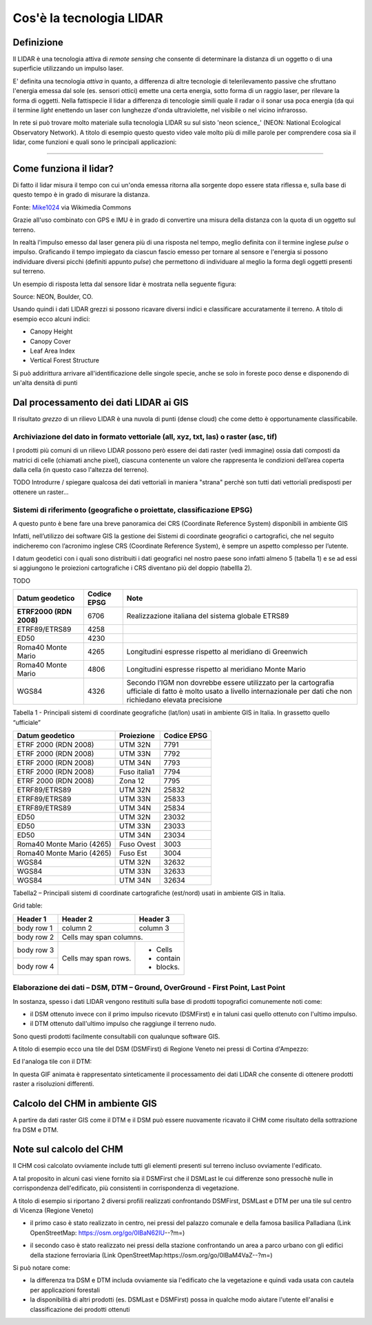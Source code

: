Cos'è la tecnologia LIDAR
===========================


Definizione
-------------------------------------------------------

Il LIDAR è una tecnologia attiva di *remote sensing* che consente di determinare la distanza di un oggetto o di una superficie utilizzando un impulso 
laser. 

E' definita una tecnologia *attiva* in quanto, a differenza di altre tecnologie di telerilevamento passive che sfruttano l'energia emessa dal sole 
(es. sensori ottici) emette una certa energia, sotto forma di un raggio laser, per rilevare la forma di oggetti. Nella fattispecie il lidar 
a differenza di tencologie simili quale il radar o il sonar usa poca energia (da qui il termine *light* enettendo un laser con lunghezze d'onda 
ultraviolette, nel visibile o nel vicino infrarosso.


In rete si può trovare molto materiale sulla tecnologia LIDAR su sul sisto 'neon science_' (NEON: National Ecological Observatory Network). 
A titolo di esempio questo questo video vale molto più di mille parole per comprendere cosa sia il lidar, come funzioni e 
quali sono le principali applicazioni:

.. raw:: html

	<div style="position: relative; padding-bottom: 56.25%; height: 0; overflow: hidden; max-width: 100%; height: auto;">
		<iframe src="https://www.youtube.com/embed/m7SXoFv6Sdc?list=PLiSjSway-kxAcenpAkPwWGy53RVnh3-r3&cc_load_policy=1&cc_lang_pref=en" frameborder="0" allow="accelerometer; autoplay; encrypted-media; gyroscope; picture-in-picture" allowfullscreen style="position: absolute; top: 0; left: 0; width: 100%; height: 100%;"></iframe>
	</div>
	
"""""""""""""""""""""""""""""""""""""""""""""""

Come funziona il lidar?
-----------------------------------------------------
Di fatto il lidar misura il tempo con cui un'onda emessa ritorna alla sorgente dopo essere stata riflessa e, sulla base di questo tempo è in grado di misurare la distanza.


.. image:: img/LIDAR-scanned-SICK-LMS-animation.gif

Fonte: Mike1024_ via Wikimedia Commons

.. _Mike1024: https://commons.wikimedia.org/wiki/File:LIDAR-scanned-SICK-LMS-animation.gif


Grazie all'uso combinato con GPS e IMU è in grado di convertire una misura della distanza con la quota di un oggetto sul terreno.


In realtà  l'impulso emesso dal laser genera più di una risposta nel tempo, meglio definita con il termine inglese *pulse* o impulso. Graficando il tempo impiegato da ciascun fascio emesso per tornare al sensore e l'energia si possono individuare diversi picchi (definiti appunto *pulse*) che permettono di individuare al meglio la forma degli oggetti presenti sul terreno.

Un esempio di risposta letta dal sensore lidar è mostrata nella seguente figura:

.. image:: img/waveform.png

Source: NEON, Boulder, CO.

Usando quindi i dati LIDAR grezzi si possono ricavare diversi indici e classificare accuratamente il terreno. A titolo di esempio ecco alcuni indici: 

* Canopy Height
* Canopy Cover
* Leaf Area Index
* Vertical Forest Structure


Si può addirittura arrivare all'identificazione delle singole specie, anche se solo in foreste poco dense e disponendo di un'alta densità di punti



.. _neon science: https://www.neonscience.org/



Dal processamento dei dati LIDAR ai GIS
-------------------------------------------------------

Il risultato *grezzo* di un rilievo LIDAR è una nuvola di punti (dense cloud) che come detto è opportunamente classificabile.


Archiviazione del dato in formato vettoriale (all, xyz, txt, las) o raster (asc, tif)
'''''''''''''''''''''''''''''''''''''''''''''''''''''''''''''''''''''''''''''''''''''''''''
 
I prodotti più comuni di un rilievo LIDAR possono però essere dei dati raster (vedi immagine) ossia dati  composti da matrici di celle 
(chiamati anche pixel), ciascuna contenente un valore che rappresenta le condizioni dell’area coperta dalla cella 
(in questo caso l'altezza del terreno).

.. image:: img/raster.png



TODO
Introdurre / spiegare qualcosa dei dati vettoriali in maniera "strana" perchè son tutti dati vettoriali predisposti per ottenere un raster...




Sistemi di riferimento (geografiche o proiettate, classificazione  EPSG)
'''''''''''''''''''''''''''''''''''''''''''''''''''''''''''''''''''''''''''''''''''''''''''

A questo punto è bene fare una breve panoramica dei CRS (Coordinate Reference System) disponibili in ambiente GIS

Infatti, nell’utilizzo dei software GIS la gestione dei Sistemi di coordinate geografici o cartografici, che nel seguito indicheremo
con l’acronimo inglese CRS (Coordinate Reference System), è sempre un aspetto complesso per l’utente. 

I datum geodetici con i quali sono distribuiti i dati geografici nel nostro paese sono infatti almeno 5 (tabella 1) 
e se ad essi si aggiungono le proiezioni cartografiche i CRS diventano più del doppio (tabellla 2). 

TODO

+------------------------+----------------+--------------------------------------------------------------------+ 
|Datum geodetico         |  Codice EPSG   | Note                                                               |
+========================+================+====================================================================+
| **ETRF2000 (RDN 2008)**| 6706           | Realizzazione italiana del sistema globale ETRS89                  |
+------------------------+----------------+--------------------------------------------------------------------+
| ETRF89/ETRS89          | 4258           |                                                                    | 
+------------------------+----------------+--------------------------------------------------------------------+
| ED50                   | 4230           |                                                                    |
+------------------------+----------------+--------------------------------------------------------------------+
| Roma40 Monte Mario     | 4265           | Longitudini espresse rispetto al meridiano di Greenwich            |
+------------------------+----------------+--------------------------------------------------------------------+
| Roma40 Monte Mario     | 4806           | Longitudini espresse rispetto al meridiano Monte Mario             |
+------------------------+----------------+--------------------------------------------------------------------+
|                        |                | Secondo l’IGM non dovrebbe essere utilizzato per la cartografia    |
| WGS84                  | 4326           | ufficiale di fatto è molto usato a livello internazionale per      |
|                        |                | dati che non richiedano elevata precisione                         |
+------------------------+----------------+--------------------------------------------------------------------+

Tabella 1 - Principali sistemi di coordinate geografiche (lat/lon) usati in ambiente GIS in Italia. 
In grassetto quello “ufficiale”


+---------------------------+----------------+-----------------------------------------------------------------+ 
|Datum geodetico            |  Proiezione    | Codice EPSG                                                     |
+===========================+================+=================================================================+
| ETRF 2000 (RDN 2008)      | UTM 32N        | 7791                                                            |
+---------------------------+----------------+-----------------------------------------------------------------+
| ETRF 2000 (RDN 2008)      | UTM 33N        | 7792                                                            |
+---------------------------+----------------+-----------------------------------------------------------------+
| ETRF 2000 (RDN 2008)      | UTM 34N        | 7793                                                            |
+---------------------------+----------------+-----------------------------------------------------------------+
| ETRF 2000 (RDN 2008)      | Fuso italia1   | 7794                                                            |
+---------------------------+----------------+-----------------------------------------------------------------+
| ETRF 2000 (RDN 2008)      | Zona 12        | 7795                                                            |
+---------------------------+----------------+-----------------------------------------------------------------+
| ETRF89/ETRS89             | UTM 32N        | 25832                                                           |
+---------------------------+----------------+-----------------------------------------------------------------+
| ETRF89/ETRS89             | UTM 33N        | 25833                                                           |
+---------------------------+----------------+-----------------------------------------------------------------+
| ETRF89/ETRS89             | UTM 34N        | 25834                                                           |
+---------------------------+----------------+-----------------------------------------------------------------+
| ED50                      | UTM 32N        | 23032                                                           |
+---------------------------+----------------+-----------------------------------------------------------------+
| ED50                      | UTM 33N        | 23033                                                           |
+---------------------------+----------------+-----------------------------------------------------------------+
| ED50                      | UTM 34N        | 23034                                                           |
+---------------------------+----------------+-----------------------------------------------------------------+
| Roma40 Monte Mario (4265) | Fuso Ovest     | 3003                                                            |
+---------------------------+----------------+-----------------------------------------------------------------+
| Roma40 Monte Mario (4265) | Fuso Est       | 3004                                                            |
+---------------------------+----------------+-----------------------------------------------------------------+
| WGS84                     | UTM 32N        | 32632                                                           |
+---------------------------+----------------+-----------------------------------------------------------------+
| WGS84                     | UTM 33N        | 32633                                                           |
+---------------------------+----------------+-----------------------------------------------------------------+
| WGS84                     | UTM 34N        | 32634                                                           |
+---------------------------+----------------+-----------------------------------------------------------------+

Tabella2 –  Principali sistemi di coordinate cartografiche (est/nord) usati in ambiente GIS in Italia.


Grid table:

+------------+------------+-----------+ 
| Header 1   | Header 2   | Header 3  | 
+============+============+===========+ 
| body row 1 | column 2   | column 3  | 
+------------+------------+-----------+ 
| body row 2 | Cells may span columns.| 
+------------+------------+-----------+ 
| body row 3 | Cells may  | - Cells   | 
+------------+ span rows. | - contain | 
| body row 4 |            | - blocks. | 
+------------+------------+-----------+

 
 
 

Elaborazione dei dati – DSM, DTM – Ground,  OverGround -  First Point, Last Point
'''''''''''''''''''''''''''''''''''''''''''''''''''''''''''''''''''''''''''''''''''''''''''

In sostanza, spesso i dati LIDAR vengono restituiti sulla base di prodotti topografici comunemente noti come:
 
* il DSM ottenuto invece con il primo impulso ricevuto (DSMFirst) e in taluni casi quello ottenuto con l'ultimo impulso.
* il DTM ottenuto dall'ultimo impulso che raggiunge il terreno nudo. 

Sono questi prodotti facilmente consultabili con qualunque software GIS. 


A titolo di esempio ecco una tile del DSM (DSMFirst) di Regione Veneto nei pressi di Cortina d'Ampezzo:

.. image:: img/dsm_tile.png

Ed l'analoga tile con il DTM:

.. image:: img/dsm_tile.png



In questa GIF animata è rappresentato sinteticamente il processamento dei dati LIDAR che consente di ottenere prodotti raster a risoluzioni differenti.

.. image:: img/gridding.gif



Calcolo del CHM in ambiente GIS
-------------------------------------------------------

A partire da dati raster GIS come il DTM e il DSM può essere nuovamente ricavato il CHM come risultato 
della sottrazione fra DSM e DTM.

.. image:: img/lidarTree-height.png




Note sul calcolo del CHM
-------------------------------------------------------
Il CHM così calcolato ovviamente include tutti gli elementi presenti sul terreno incluso ovviamente l'edificato. 


A tal proposito in alcuni casi viene fornito sia il DSMFirst che il DSMLast le cui differenze sono pressochè nulle in corrispondenza dell'edificato,
più consistenti in corrispondenza di vegetazione.

A titolo di esempio si riportano 2 diversi profili realizzati confrontando DSMFirst, DSMLast e DTM per una tile sul centro di Vicenza (Regione Veneto)

* il primo caso è stato realizzato in centro, nei pressi del palazzo comunale e della famosa basilica Palladiana (Link OpenStreetMap: https://osm.org/go/0IBaN62IU--?m=)

.. image:: img/cfr_edifici.png

* il secondo caso è stato realizzato nei pressi della stazione confrontando un area a parco urbano con gli edifici della stazione ferroviaria (Link OpenStreetMap:https://osm.org/go/0IBaM4VaZ--?m=)

.. image:: img/cfr_alberi_stazione.png

Si può notare come:

* la differenza tra DSM e DTM includa ovviamente sia l'edificato che la vegetazione e quindi vada usata con cautela per applicazioni forestali
* la disponibilità di altri prodotti (es. DSMLast e DSMFirst) possa in qualche modo aiutare l'utente ell'analisi e classificazione dei prodotti ottenuti



